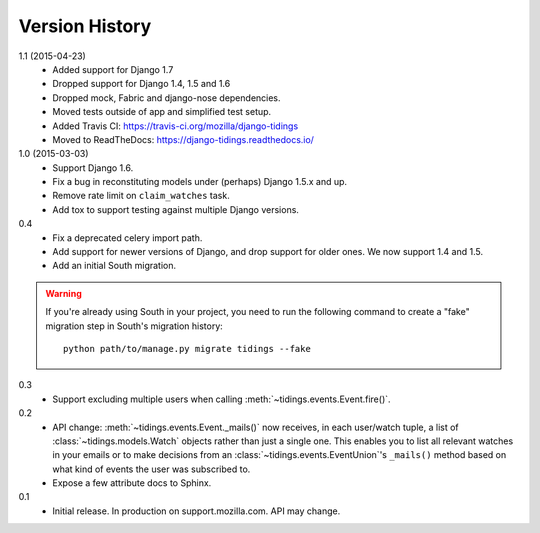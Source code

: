 Version History
===============

1.1 (2015-04-23)
  * Added support for Django 1.7
  * Dropped support for Django 1.4, 1.5 and 1.6
  * Dropped mock, Fabric and django-nose dependencies.
  * Moved tests outside of app and simplified test setup.
  * Added Travis CI: https://travis-ci.org/mozilla/django-tidings
  * Moved to ReadTheDocs: https://django-tidings.readthedocs.io/

1.0 (2015-03-03)
  * Support Django 1.6.
  * Fix a bug in reconstituting models under (perhaps) Django 1.5.x and up.
  * Remove rate limit on ``claim_watches`` task.
  * Add tox to support testing against multiple Django versions.

0.4
  * Fix a deprecated celery import path.
  * Add support for newer versions of Django, and drop support for older ones.
    We now support 1.4 and 1.5.
  * Add an initial South migration.

.. warning::

  If you're already using South in your project, you need to run the following
  command to create a "fake" migration step in South's migration history::

      python path/to/manage.py migrate tidings --fake

0.3
  * Support excluding multiple users when calling
    :meth:`~tidings.events.Event.fire()`.

0.2
  * API change: :meth:`~tidings.events.Event._mails()` now receives,
    in each user/watch tuple, a list of :class:`~tidings.models.Watch`
    objects rather than just a single one. This enables you to list all
    relevant watches in your emails or to make decisions from an
    :class:`~tidings.events.EventUnion`'s ``_mails()`` method based on
    what kind of events the user was subscribed to.
  * Expose a few attribute docs to Sphinx.

0.1
  * Initial release. In production on support.mozilla.com. API may change.
